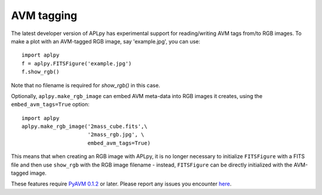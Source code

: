 AVM tagging
===========

The latest developer version of APLpy has experimental support for
reading/writing AVM tags from/to RGB images. To make a plot with an AVM-tagged RGB image, say 'example.jpg', you can use::

    import aplpy
    f = aplpy.FITSFigure('example.jpg')
    f.show_rgb()
    
Note that no filename is required for `show_rgb()` in this case.

Optionally, ``aplpy.make_rgb_image`` can embed AVM meta-data into RGB
images it creates, using the ``embed_avm_tags=True`` option::

    import aplpy
    aplpy.make_rgb_image('2mass_cube.fits',\
                         '2mass_rgb.jpg', \
                         embed_avm_tags=True)

This means that when creating an RGB image with APLpy, it is no longer
necessary to initialize ``FITSFigure`` with a FITS file and then use
``show_rgb`` with the RGB image filename - instead, ``FITSFigure`` can be
directly initialized with the AVM-tagged image.

These features require `PyAVM 0.1.2 <https://github.com/astrofrog/pyavm>`_
or later. Please report any issues you encounter `here
<https://github.com/aplpy/aplpy/issues>`_.